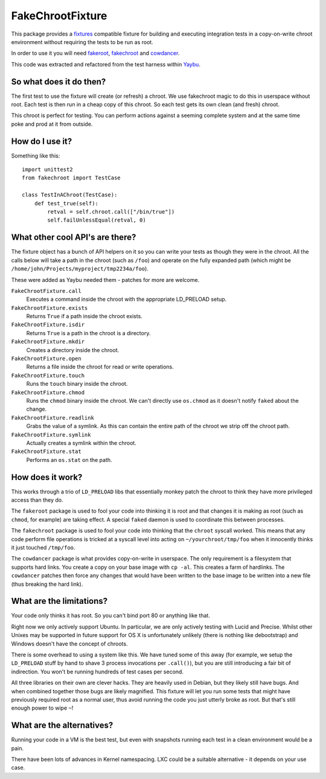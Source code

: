 =================
FakeChrootFixture
=================

.. image:: https://travis-ci.org/yaybu/fakechroot.png?branch=master
   :target: https://travis-ci.org/#!/yaybu/fakechroot

.. image:: https://coveralls.io/repos/yaybu/fakechroot/badge.png?branch=master
    :target: https://coveralls.io/r/yaybu/fakechroot

.. image:: https://pypip.in/version/fakechroot/badge.png
    :target: https://pypi.python.org/pypi/fakechroot/

This package provides a fixtures_ compatible fixture for building and
executing integration tests in a copy-on-write chroot environment without
requiring the tests to be run as root.

In order to use it you will need fakeroot_, fakechroot_ and cowdancer_.

This code was extracted and refactored from the test harness within Yaybu_.

.. _fixtures: http://pypi.python.org/pypi/fixtures
.. _yaybu: http://yaybu.com
.. _fakechroot: https://github.com/fakechroot/fakechroot/wiki
.. _fakeroot: http://fakeroot.alioth.debian.org
.. _cowdancer: http://www.netfort.gr.jp/~dancer/software/cowdancer.html.en


So what does it do then?
========================

The first test to use the fixture will create (or refresh) a chroot. We use
fakechroot magic to do this in userspace without root. Each test is then run in
a cheap copy of this chroot. So each test gets its own clean (and fresh) chroot.

This chroot is perfect for testing. You can perform actions against a seeming
complete system and at the same time poke and prod at it from outside.


How do I use it?
================

Something like this::

    import unittest2
    from fakechroot import TestCase

    class TestInAChroot(TestCase):
        def test_true(self):
            retval = self.chroot.call(["/bin/true"])
            self.failUnlessEqual(retval, 0)


What other cool API's are there?
================================

The fixture object has a bunch of API helpers on it so you can write your tests
as though they were in the chroot. All the calls below will take a path in the
chroot (such as ``/foo``) and operate on the fully expanded path (which might
be ``/home/john/Projects/myproject/tmp2234a/foo``).

These were added as Yaybu needed them - patches for more are welcome.

``FakeChrootFixture.call``
    Executes a command inside the chroot with the appropriate LD_PRELOAD
    setup.

``FakeChrootFixture.exists``
    Returns ``True`` if a path inside the chroot exists.

``FakeChrootFixture.isdir``
    Returns ``True`` is a path in the chroot is a directory.

``FakeChrootFixture.mkdir``
    Creates a directory inside the chroot.

``FakeChrootFixture.open``
    Returns a file inside the chroot for read or write operations.

``FakeChrootFixture.touch``
    Runs the ``touch`` binary inside the chroot.
 
``FakeChrootFixture.chmod``
    Runs the ``chmod`` binary inside the chroot. We can't directly use
    ``os.chmod`` as it doesn't notify ``faked`` about the change.

``FakeChrootFixture.readlink``
    Grabs the value of a symlink. As this can contain the entire path of the
    chroot we strip off the chroot path.

``FakeChrootFixture.symlink``
    Actually creates a symlink within the chroot.

``FakeChrootFixture.stat``
    Performs an ``os.stat`` on the path.


How does it work?
=================

This works through a trio of ``LD_PRELOAD`` libs that essentially monkey patch
the chroot to think they have more privileged access than they do.

The ``fakeroot`` package is used to fool your code into thinking it is root and
that changes it is making as root (such as ``chmod``, for example) are taking
effect. A special ``faked`` daemon is used to coordinate this between
processes.

The ``fakechroot`` package is used to fool your code into thinking that the
``chroot`` syscall worked. This means that any code perform file operations is
tricked at a syscall level into acting on ``~/yourchroot/tmp/foo`` when it
innocently thinks it just touched ``/tmp/foo``.

The ``cowdancer`` package is what provides copy-on-write in userspace. The only
requirement is a filesystem that supports hard links. You create a copy on your
base image with ``cp -al``. This creates a farm of hardlinks. The ``cowdancer``
patches then force any changes that would have been written to the base image
to be written into a new file (thus breaking the hard link).


What are the limitations?
=========================

Your code only thinks it has root. So you can't bind port 80 or anything like
that.

Right now we only actively support Ubuntu. In particular, we are only actively
testing with Lucid and Precise. Whilst other Unixes may be supported in future
support for OS X is unfortunately unlikely (there is nothing like debootstrap)
and Windows doesn't have the concept of chroots.

There is some overhead to using a system like this. We have tuned some of this
away (for example, we setup the ``LD_PRELOAD`` stuff by hand to shave 3 process
invocations per ``.call()``), but you are still introducing a fair bit of
indirection. You won't be running hundreds of test cases per second.

All three libraries on their own are clever hacks. They are heavily used in
Debian, but they likely still have bugs. And when combined together those bugs
are likely magnified. This fixture will let you run some tests that might have
previously required root as a normal user, thus avoid running the code you just
utterly broke as root. But that's still enough power to wipe ``~``!


What are the alternatives?
==========================

Running your code in a VM is the best test, but even with snapshots running
each test in a clean environment would be a pain.

There have been lots of advances in Kernel namespacing. LXC could be a suitable
alternative - it depends on your use case.

